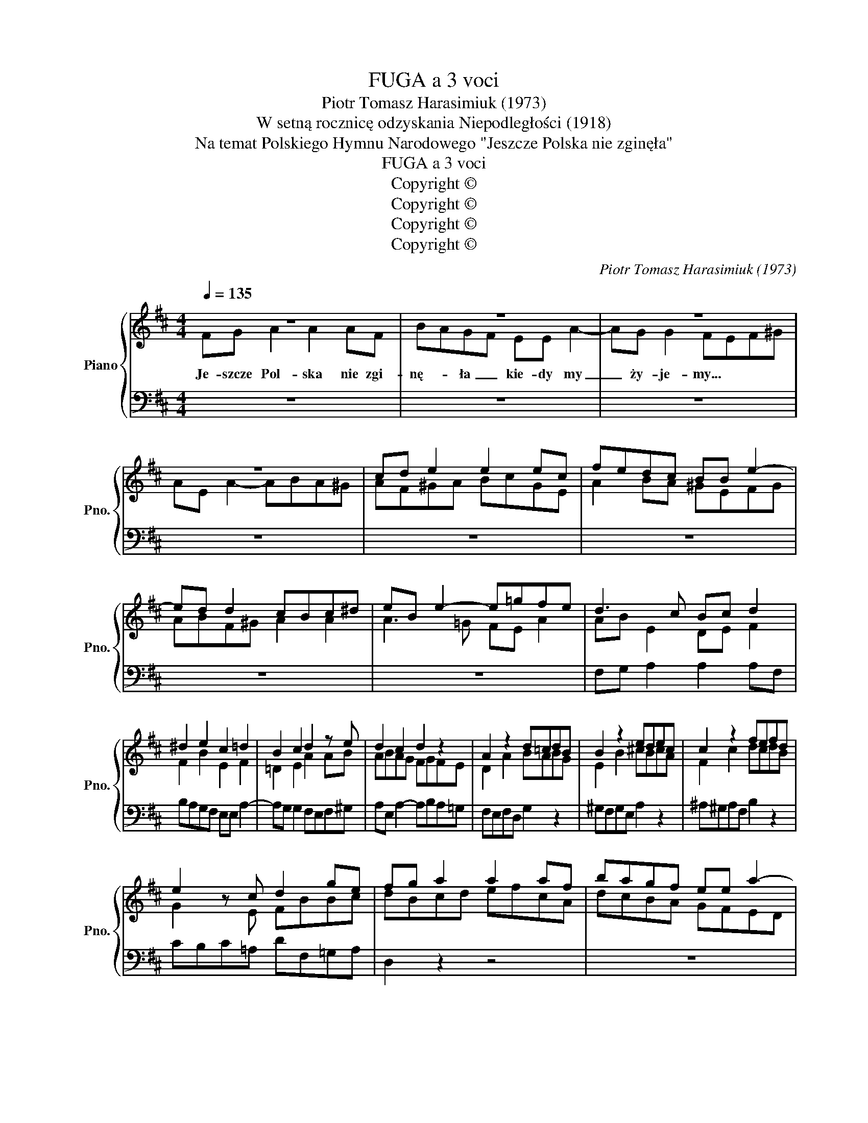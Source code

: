 X:1
T:FUGA a 3 voci
T:Piotr Tomasz Harasimiuk (1973)
T:W setną rocznicę odzyskania Niepodległości (1918)
T:Na temat Polskiego Hymnu Narodowego "Jeszcze Polska nie zginęła"
T:FUGA a 3 voci
T:Copyright © 
T:Copyright © 
T:Copyright © 
T:Copyright © 
C:Piotr Tomasz Harasimiuk (1973)
Z:Copyright ©
%%score { ( 1 2 ) | 3 }
L:1/8
Q:1/4=135
M:4/4
K:D
V:1 treble nm="Piano" snm="Pno."
V:2 treble 
V:3 bass 
V:1
 z8 | z8 | z8 | z8 | cd e2 e2 ec | fedc BB e2- | ed d2 cBc^d | eB e2- e=gfe | d3 c Bc d2 | %9
 ^d2 e2 c2 =d2 | B2 c2 d2 z e | d2 c2 d2 z2 | A2 z2 d=cdB | B2 z2 edec | c2 z2 fefd | %15
 e2 z c d2 ge | fg a2 a2 af | bagf ee a2- | ag g2 fefd | g2 ga gfg^g | aba=g fefg | e2 f2 g3 a | %22
 fe f2 z2 gf | g2 B2 =cd e2 | B2 e2 A2 B2 | =G2 A2 B=cBA | GEed =c2 ^c2 | ^dBba g2 ^g2 | %28
 a=ggf feba | g2 ^g2 a2 ^a2 | b=a=gf e^df=A | G^DEF GABG | =cBAG FBAG | FEF^D E2 ^de | %34
 fe^d=c gfe=d | ed^cB e2 ^G2 | ABcB cd e2 | agfe dcBA | ^G2 B2 A2 z2 | A2 ^G2 c2 z2 | dc d2 d2 z2 | %41
 e2 _B2 G2 =fe | =f2 e2 d2 z2 | d3 c d2 A2 | e2 B2 A2 d2 | d2 c2 d2 z2 | GFGA Be^de | %47
 A2 ^d2 B=cBA | ^d2 =c2 B2 z2 | E2 A2 A2 z2 | F2 B2 B2 z2 | ^G2 c2 c2 z2 | d=e f2 f2 fd | %53
 gfed cc f2- | fe e2 d2 z2 | defe fedc | B2 e2 c2 f2- | f2 e2 c2 ^A2 | B2 B2 ^A2 z2 | d2 d2 c2 z2 | %60
 z4 z4 | z8 | z8 | cd e2 e2 ec | fedc BB e2- | ed d2 c2 z2 | d3 c Bc d2 | ^d2 e2 c2 =d2 | %68
 B2 Bc d2 c2 | z2 [=Bd=f]2 [Bdf]2 [=F^G=Bd]2 | [D=F^GB]2 [d=f^gb]2 [ceac']4 | %71
 z2 Tc3/2B/4c/4 !fermata!d4 |] %72
V:2
 FG A2 A2 AF | BAGF EE A2- | AG G2 FEF^G | AE A2- ABA^G | AF^GA BcGE | A2 BA ^GEFG | ABF^G A2 A2 | %7
w: Je- szcze Pol- ska nie zgi-|nę- * ła _ kie- dy my|_ ży- je- my... * * *|||||
 A3 =G FE A2 | AB E2 DE F2 | F2 B2 E2 F2 | =D2 E2 A2 AB | ABAG FGFE | D2 A2 BABG | E2 B2 ^cBcA | %14
w: |||||||
 F2 c2 dcdB | G2 z E FBBc | dBcd efcA | dcBA GFED | CABc d2 z2 | B=c d2 d2 dB | ed=cB AA d2- | %21
w: |||||||
 d=c c2 BAB^c | dA d2- d=cBA | GABF EF G2 | ^G2 A2 F2 =G2 | E2 F2 G2 z2 | z4 AEAG | F2 z2 B2 z2 | %28
w: |||||||
 x8 | eddc cBfe | ^d2 z2 z4 | x8 | x8 | x8 | z4 BAGF | GFE=D ^CDB,E | CD E2 E2 EC | FEDC B,B, E2- | %38
w: ||||||||||
 ED D2 CB,C^D | EB, E2- E=G=FE | =FGA_B A2 B2- | BAG=F Eedc | dc=Bc d2 z2 | ^FG A2 A2 AF | %44
w: ||||||
 BAGF EE A2- | AG G2 F2 z2 | z2 EF G2 FG | F2 F2 ^D2 D2 | F2 ^D2 E=FE=D | ^C2 ^C2 D2 z2 | %50
w: ||||||
 D2 ^D2 E2 z2 | E2 ^E2 F2 z2 | x8 | x8 | x8 | x8 | x8 | x8 | D2 F2 C2 z2 | F2 =A2 E2 z2 | %60
w: ||||||||||
 FG A2 A2 AF | BAGF EE A2- | AG G2 FEF^G | A3 B A3 E | A2 z2 ^G2 GF | ABF^G E2 z2 | A2 E2 DE F2 | %67
w: |||||||
 F2 B2 A2 F2 | =DE D2 F2 E2 | x8 | x8 | z2 [E=GA]2 [D^FA]4 |] %72
w: |||||
V:3
 z8 | z8 | z8 | z8 | z8 | z8 | z8 | z8 | F,G, A,2 A,2 A,F, | B,A,G,F, E,E, A,2- | %10
 A,G, G,2 F,E,F,^G, | A,E, A,2- A,B,A,=G, | F,E,F,D, G,2 z2 | ^G,F,G,E, A,2 z2 | %14
 ^A,^G,A,F, B,2 z2 | CB,C=A, DF,=G,A, | D,2 z2 z4 | z8 | z8 | z8 | z8 | z8 | z8 | B,=C D2 D2 DB, | %24
 ED=CB, A,A, D2- | D=C C2 B,2 z2 | E,2 G,2 A,2 z2 | B,2 ^D,2 E,B,E=D | =C2 ^C2 D2 ^D2 | E2 z2 z4 | %30
 B,,2 ^B,,2 C,2 ^D,2 | E,F, G,2 G,2 G,E, | A,G,F,E, ^D,D, B,2- | B,A, A,2 G,A,B,C | ^D2 z2 z4 | %35
 z8 | z8 | z8 | z8 | z8 | D,E, =F,2 F,2 F,D, | G,=F,E,D, C,C, A,2- | A,G, G,2 =F,G,F,E, | %43
 D,E,^F,E, F,E,F,D, | G,2 E,2 C,B,A,G, | F,G,A,A,, B,,D,G,F, | G,A, B,2 B,2 B,G, | %47
 =CB,A,G, F,F, B,2- | B,A, A,2 ^G,2 z2 | A,=G,A,E, F,E,F,D, | B,A,B,F, ^G,F,G,E, | %51
 CB,C^G, ^A,G,A,F, | B,CDC DCB,=A, | G,2 ^G,2 A,2 ^A,2 | B,2 C2 DED=C | B,^C D2 D2 DB, | %56
 EDCB, ^A,F,B,D, | E,D,E,C, F,E,F,F,, | B,,C,D,E, F,2 z2 | D,E,F,^G, A,2 z2 | DB,CD EFCA, | %61
 D2 B,2 A,G,F,E, | D,E, C,2 D,2 z2 | A,,B,,C,D, C,B,,C,A,, | D,2 F,2 E,2 B,,2 | C,2 D,2 A,,2 A,G, | %66
 [F,,F,][G,,G,] [A,,A,]2 [A,,A,]2 [A,,A,][F,,F,] | %67
 [B,,B,][A,,A,][G,,G,][F,,F,] [E,,E,][E,,E,] [A,,A,]2- | %68
 [A,,A,][G,,G,] [G,,G,]2 [A,,A,]2 [A,,,A,,]2 |!ped! [^G,,,^G,,]8- | %70
 [G,,,G,,]4!ped-up!!ped! [A,,,A,,]4 | z2 [A,,,A,,]2 [D,,D,]2 [D,,,D,,]2 |] %72

